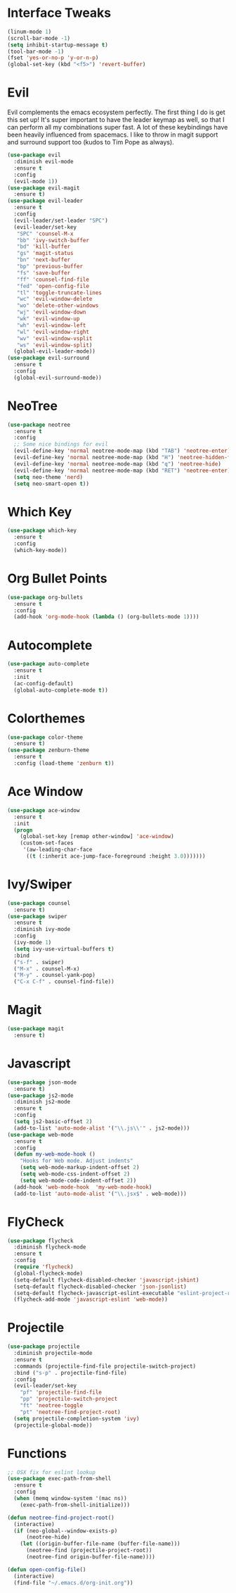 #+STARTUP: overview
* Interface Tweaks
#+BEGIN_SRC emacs-lisp
(linum-mode 1)
(scroll-bar-mode -1)
(setq inhibit-startup-message t)
(tool-bar-mode -1)
(fset 'yes-or-no-p 'y-or-n-p)
(global-set-key (kbd "<f5>") 'revert-buffer)
#+END_SRC
* Evil
Evil complements the emacs ecosystem perfectly. The first thing I do is get this set up!
It's super important to have the leader keymap as well, so that I can perform all my combinations super fast.
A lot of these keybindings have been heavily influenced from spacemacs.
I like to throw in magit support and surround support too (kudos to Tim Pope as always).
#+BEGIN_SRC emacs-lisp
(use-package evil
  :diminish evil-mode
  :ensure t
  :config
  (evil-mode 1))
(use-package evil-magit
  :ensure t)
(use-package evil-leader
  :ensure t
  :config
  (evil-leader/set-leader "SPC")
  (evil-leader/set-key
   "SPC" 'counsel-M-x
   "bb" 'ivy-switch-buffer
   "bd" 'kill-buffer
   "gs" 'magit-status
   "bn" 'next-buffer
   "bp" 'previous-buffer
   "fs" 'save-buffer
   "ff" 'counsel-find-file
   "fed" 'open-config-file
   "tl" 'toggle-truncate-lines
   "wc" 'evil-window-delete
   "wo" 'delete-other-windows
   "wj" 'evil-window-down
   "wk" 'evil-window-up
   "wh" 'evil-window-left
   "wl" 'evil-window-right
   "wv" 'evil-window-vsplit
   "ws" 'evil-window-split)
  (global-evil-leader-mode))
(use-package evil-surround
  :ensure t
  :config
  (global-evil-surround-mode))
#+END_SRC
* NeoTree
#+BEGIN_SRC emacs-lisp
(use-package neotree
  :ensure t
  :config
  ;; Some nice bindings for evil
  (evil-define-key 'normal neotree-mode-map (kbd "TAB") 'neotree-enter)
  (evil-define-key 'normal neotree-mode-map (kbd "H") 'neotree-hidden-file-toggle)
  (evil-define-key 'normal neotree-mode-map (kbd "q") 'neotree-hide)
  (evil-define-key 'normal neotree-mode-map (kbd "RET") 'neotree-enter)
  (setq neo-theme 'nerd)
  (setq neo-smart-open t))
#+END_SRC
* Which Key
#+BEGIN_SRC emacs-lisp
(use-package which-key
  :ensure t 
  :config
  (which-key-mode))
#+END_SRC

* Org Bullet Points
#+BEGIN_SRC emacs-lisp
(use-package org-bullets
  :ensure t
  :config
  (add-hook 'org-mode-hook (lambda () (org-bullets-mode 1))))
#+END_SRC

* Autocomplete
#+BEGIN_SRC emacs-lisp
(use-package auto-complete
  :ensure t
  :init
  (ac-config-default)
  (global-auto-complete-mode t))
#+END_SRC

* Colorthemes
#+BEGIN_SRC emacs-lisp
(use-package color-theme
  :ensure t)
(use-package zenburn-theme
  :ensure t
  :config (load-theme 'zenburn t))
#+END_SRC
  
* Ace Window
#+BEGIN_SRC emacs-lisp
(use-package ace-window
  :ensure t
  :init
  (progn
    (global-set-key [remap other-window] 'ace-window)
    (custom-set-faces
     '(aw-leading-char-face
      ((t (:inherit ace-jump-face-foreground :height 3.0)))))))
#+END_SRC
  
* Ivy/Swiper
#+BEGIN_SRC emacs-lisp
(use-package counsel
  :ensure t)
(use-package swiper
  :ensure t
  :diminish ivy-mode
  :config
  (ivy-mode 1)
  (setq ivy-use-virtual-buffers t)
  :bind
  ("s-f" . swiper)
  ("M-x" . counsel-M-x)
  ("M-y" . counsel-yank-pop)
  ("C-x C-f" . counsel-find-file))
#+END_SRC
* Magit
#+BEGIN_SRC emacs-lisp
(use-package magit
  :ensure t)
#+END_SRC
  
* Javascript
#+BEGIN_SRC emacs-lisp
(use-package json-mode
  :ensure t)
(use-package js2-mode
  :diminish js2-mode
  :ensure t
  :config
  (setq js2-basic-offset 2)
  (add-to-list 'auto-mode-alist '("\\.js\\'" . js2-mode)))
(use-package web-mode
  :ensure t
  :config
  (defun my-web-mode-hook ()
    "Hooks for Web mode. Adjust indents"
    (setq web-mode-markup-indent-offset 2)
    (setq web-mode-css-indent-offset 2)
    (setq web-mode-code-indent-offset 2))
  (add-hook 'web-mode-hook  'my-web-mode-hook)
  (add-to-list 'auto-mode-alist '("\\.jsx$" . web-mode)))
#+END_SRC
* FlyCheck
#+BEGIN_SRC emacs-lisp
(use-package flycheck
  :diminish flycheck-mode
  :ensure t
  :config
  (require 'flycheck)
  (global-flycheck-mode)
  (setq-default flycheck-disabled-checker 'javascript-jshint)
  (setq-default flycheck-disabled-checker 'json-jsonlist)
  (setq-default flycheck-javascript-eslint-executable "eslint-project-relative")
  (flycheck-add-mode 'javascript-eslint 'web-mode))
#+END_SRC
* Projectile
#+BEGIN_SRC emacs-lisp
(use-package projectile
  :diminish projectile-mode
  :ensure t
  :commands (projectile-find-file projectile-switch-project)
  :bind ("s-p" . projectile-find-file)
  :config
  (evil-leader/set-key
    "pf" 'projectile-find-file
    "pp" 'projectile-switch-project
    "ft" 'neotree-toggle
    "pt" 'neotree-find-project-root)
  (setq projectile-completion-system 'ivy)
  (projectile-global-mode))
#+END_SRC
* Functions
#+BEGIN_SRC emacs-lisp
;; OSX fix for eslint lookup
(use-package exec-path-from-shell
  :ensure t
  :config
  (when (memq window-system '(mac ns))
    (exec-path-from-shell-initialize)))

(defun neotree-find-project-root()
  (interactive)
  (if (neo-global--window-exists-p)
      (neotree-hide)
    (let ((origin-buffer-file-name (buffer-file-name)))
      (neotree-find (projectile-project-root))
      (neotree-find origin-buffer-file-name))))

(defun open-config-file()
  (interactive)
  (find-file "~/.emacs.d/org-init.org"))

#+END_SRC
  
